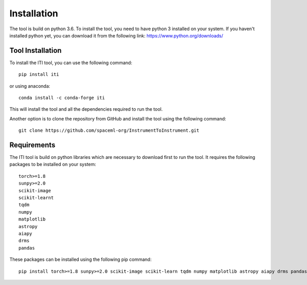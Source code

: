 ************
Installation
************

The tool is build on python 3.6. To install the tool, you need to have python 3 installed on your system. If you haven't installed python yet, you
can download it from the following link: https://www.python.org/downloads/

=================
Tool Installation
=================

To install the ITI tool, you can use the following command::

    pip install iti

or using anaconda::

    conda install -c conda-forge iti

This will install the tool and all the dependencies required to run the tool.

Another option is to clone the repository from GitHub and install the tool using the following command::

    git clone https://github.com/spaceml-org/InstrumentToInstrument.git

============
Requirements
============

The ITI tool is build on python libraries which are necessary to download first to run the tool. It requires the following packages to be installed on your system:
::

    torch>=1.8
    sunpy>=2.0
    scikit-image
    scikit-learnt
    tqdm
    numpy
    matplotlib
    astropy
    aiapy
    drms
    pandas

These packages can be installed using the following pip command::

        pip install torch>=1.8 sunpy>=2.0 scikit-image scikit-learn tqdm numpy matplotlib astropy aiapy drms pandas
